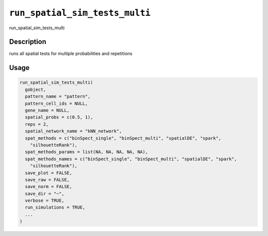 
``run_spatial_sim_tests_multi``
===================================

run_spatial_sim_tests_multi

Description
-----------

runs all spatial tests for multiple probabilities and repetitions

Usage
-----

.. code-block:: r

   run_spatial_sim_tests_multi(
     gobject,
     pattern_name = "pattern",
     pattern_cell_ids = NULL,
     gene_name = NULL,
     spatial_probs = c(0.5, 1),
     reps = 2,
     spatial_network_name = "kNN_network",
     spat_methods = c("binSpect_single", "binSpect_multi", "spatialDE", "spark",
       "silhouetteRank"),
     spat_methods_params = list(NA, NA, NA, NA, NA),
     spat_methods_names = c("binSpect_single", "binSpect_multi", "spatialDE", "spark",
       "silhouetteRank"),
     save_plot = FALSE,
     save_raw = FALSE,
     save_norm = FALSE,
     save_dir = "~",
     verbose = TRUE,
     run_simulations = TRUE,
     ...
   )
